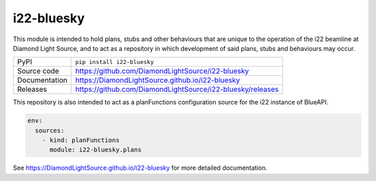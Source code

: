i22-bluesky
===========================

|code_ci| |docs_ci| |coverage| |pypi_version| |license|

This module is intended to hold plans, stubs and other behaviours that are
unique to the operation of the i22 beamline at Diamond Light Source, and to
act as a repository in which development of said plans, stubs and behaviours
may occur.

============== ==============================================================
PyPI           ``pip install i22-bluesky``
Source code    https://github.com/DiamondLightSource/i22-bluesky
Documentation  https://DiamondLightSource.github.io/i22-bluesky
Releases       https://github.com/DiamondLightSource/i22-bluesky/releases
============== ==============================================================

This repository is also intended to act as a planFunctions configuration source
for the i22 instance of BlueAPI.

.. code-block:: yaml

    env:
      sources:
        - kind: planFunctions
          module: i22-bluesky.plans

.. |code_ci| image:: https://github.com/DiamondLightSource/i22-bluesky/actions/workflows/code.yml/badge.svg?branch=main
    :target: https://github.com/DiamondLightSource/i22-bluesky/actions/workflows/code.yml
    :alt: Code CI

.. |docs_ci| image:: https://github.com/DiamondLightSource/i22-bluesky/actions/workflows/docs.yml/badge.svg?branch=main
    :target: https://github.com/DiamondLightSource/i22-bluesky/actions/workflows/docs.yml
    :alt: Docs CI

.. |coverage| image:: https://codecov.io/gh/DiamondLightSource/i22-bluesky/branch/main/graph/badge.svg
    :target: https://codecov.io/gh/DiamondLightSource/i22-bluesky
    :alt: Test Coverage

.. |pypi_version| image:: https://img.shields.io/pypi/v/i22-bluesky.svg
    :target: https://pypi.org/project/i22-bluesky
    :alt: Latest PyPI version

.. |license| image:: https://img.shields.io/badge/License-Apache%202.0-blue.svg
    :target: https://opensource.org/licenses/Apache-2.0
    :alt: Apache License

..
    Anything below this line is used when viewing README.rst and will be replaced
    when included in index.rst

See https://DiamondLightSource.github.io/i22-bluesky for more detailed documentation.
